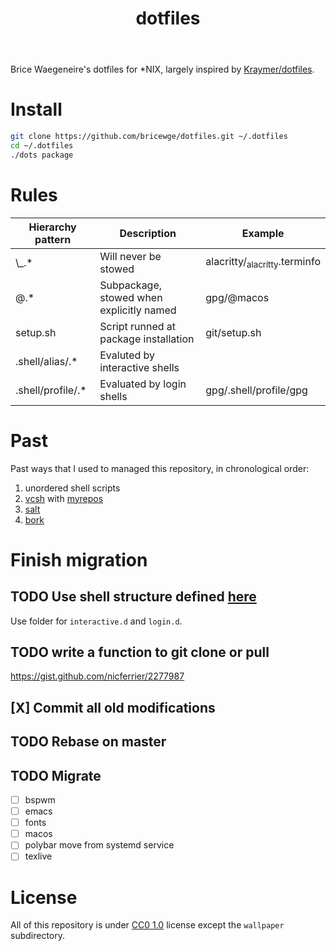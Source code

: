 #+TITLE: dotfiles
Brice Waegeneire's dotfiles for *NIX, largely inspired by [[https://github.com/Kraymer/F-dotfiles][Kraymer/dotfiles]].

* Install
#+BEGIN_SRC sh
  git clone https://github.com/bricewge/dotfiles.git ~/.dotfiles
  cd ~/.dotfiles
  ./dots package
#+END_SRC

* Rules
| Hierarchy pattern | Description                              | Example                       |
|-------------------+------------------------------------------+-------------------------------|
| \_.*              | Will never be stowed                     | alacritty/_alacritty.terminfo |
| @.*               | Subpackage, stowed when explicitly named | gpg/@macos                    |
| setup.sh          | Script runned at package installation    | git/setup.sh                  |
| .shell/alias/.*   | Evaluted by interactive shells           |                               |
| .shell/profile/.* | Evaluated by login shells                | gpg/.shell/profile/gpg        |

* Past
Past ways that I used to managed this repository, in chronological order:
1. unordered shell scripts
2. [[https://github.com/RichiH/vcsh][vcsh]] with [[https://github.com/RichiH/myrepos][myrepos]]
3. [[https://github.com/saltstack/salt][salt]]
4. [[https://github.com/mattly/bork][bork]]

* Finish migration
** TODO Use shell structure defined [[https://blog.flowblok.id.au/2013-02/shell-startup-scripts.html][here]]
Use folder for ~interactive.d~ and ~login.d~.
** TODO write a function to git clone or pull
https://gist.github.com/nicferrier/2277987
** [X] Commit all old modifications
** TODO Rebase on master
** TODO Migrate
- [ ] bspwm
- [ ] emacs
- [ ] fonts
- [ ] macos
- [ ] polybar move from systemd service
- [ ] texlive

* License
All of this repository is under [[https://creativecommons.org/publicdomain/zero/1.0/][CC0 1.0]] license except the =wallpaper= subdirectory.
